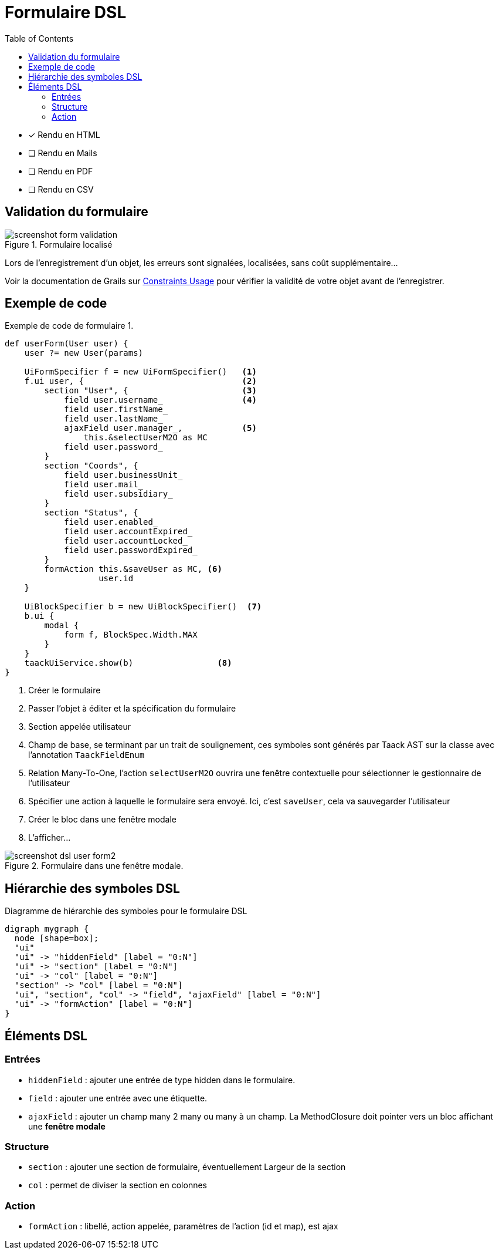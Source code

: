 = Formulaire DSL
:doctype: book
:taack-category: 1|doc/DSLs
:toc:
:source-highlighter: rouge

* [*] Rendu en HTML
* [ ] Rendu en Mails
* [ ] Rendu en PDF
* [ ] Rendu en CSV

== Validation du formulaire

.Formulaire localisé
image::screenshot-form-validation.webp[]

Lors de l'enregistrement d'un objet, les erreurs sont signalées, localisées, sans coût supplémentaire...

Voir la documentation de Grails sur https://docs.grails.org/latest/ref/Constraints/Usage.html[Constraints Usage] pour vérifier la validité de votre objet avant de l'enregistrer.

== Exemple de code

[source,groovy]
.Exemple de code de formulaire 1.
----
def userForm(User user) {
    user ?= new User(params)

    UiFormSpecifier f = new UiFormSpecifier()   <1>
    f.ui user, {                                <2>
        section "User", {                       <3>
            field user.username_                <4>
            field user.firstName_
            field user.lastName_
            ajaxField user.manager_,            <5>
                this.&selectUserM2O as MC
            field user.password_
        }
        section "Coords", {
            field user.businessUnit_
            field user.mail_
            field user.subsidiary_
        }
        section "Status", {
            field user.enabled_
            field user.accountExpired_
            field user.accountLocked_
            field user.passwordExpired_
        }
        formAction this.&saveUser as MC, <6>
                   user.id
    }

    UiBlockSpecifier b = new UiBlockSpecifier()  <7>
    b.ui {
        modal {
            form f, BlockSpec.Width.MAX
        }
    }
    taackUiService.show(b)                 <8>
}
----

<1> Créer le formulaire
<2> Passer l'objet à éditer et la spécification du formulaire
<3> Section appelée utilisateur
<4> Champ de base, se terminant par un trait de soulignement, ces symboles sont générés par Taack AST sur la classe avec l'annotation `TaackFieldEnum`
<5> Relation Many-To-One, l'action `selectUserM2O` ouvrira une fenêtre contextuelle pour sélectionner le gestionnaire de l'utilisateur
<6> Spécifier une action à laquelle le formulaire sera envoyé. Ici, c'est `saveUser`, cela va sauvegarder l'utilisateur
<7> Créer le bloc dans une fenêtre modale
<8> L'afficher...

.Formulaire dans une fenêtre modale.
image::screenshot-dsl-user-form2.webp[]

== Hiérarchie des symboles DSL

[graphviz,format="svg",align=center]
.Diagramme de hiérarchie des symboles pour le formulaire DSL
----
digraph mygraph {
  node [shape=box];
  "ui"
  "ui" -> "hiddenField" [label = "0:N"]
  "ui" -> "section" [label = "0:N"]
  "ui" -> "col" [label = "0:N"]
  "section" -> "col" [label = "0:N"]
  "ui", "section", "col" -> "field", "ajaxField" [label = "0:N"]
  "ui" -> "formAction" [label = "0:N"]
}
----

== Éléments DSL

=== Entrées
* `hiddenField` : ajouter une entrée de type hidden dans le formulaire.
* `field` : ajouter une entrée avec une étiquette.
* `ajaxField` : ajouter un champ many 2 many ou many à un champ. La MethodClosure doit pointer vers un bloc affichant une *fenêtre modale*

=== Structure
* `section` : ajouter une section de formulaire, éventuellement Largeur de la section
* `col` : permet de diviser la section en colonnes

=== Action
* `formAction` : libellé, action appelée, paramètres de l'action (id et map), est ajax